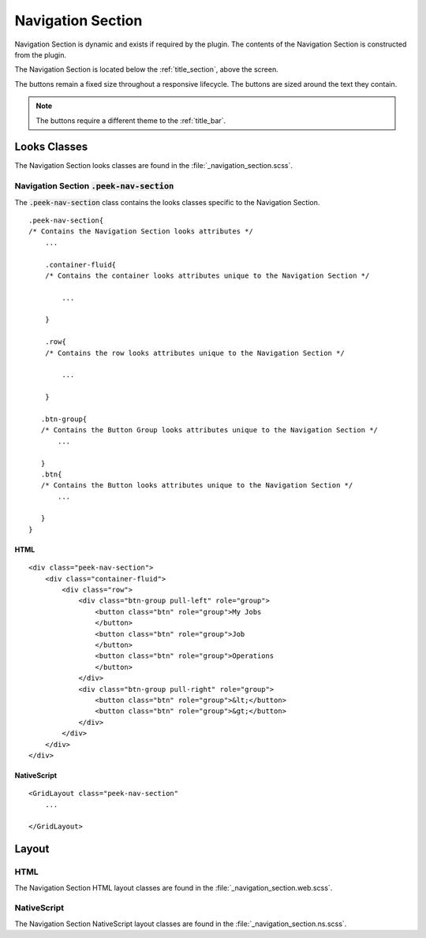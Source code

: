 .. _navigation_section:

==================
Navigation Section
==================

Navigation Section is dynamic and exists if required by the plugin.  The contents of the
Navigation Section is constructed from the plugin.

The Navigation Section is located below the :ref:`title_section`, above the screen.

.. image:: ./navigation_section.web.jpg
   :align: center

The buttons remain a fixed size throughout a responsive lifecycle.  The buttons are
sized around the text they contain.

.. note:: The buttons require a different theme to the :ref:`title_bar`.


Looks Classes
-------------

The Navigation Section looks classes are found in the :file:`_navigation_section.scss`.


Navigation Section :code:`.peek-nav-section`
````````````````````````````````````````````

The :code:`.peek-nav-section` class contains the looks classes specific to the
Navigation Section.

::

        .peek-nav-section{
        /* Contains the Navigation Section looks attributes */
            ...

            .container-fluid{
            /* Contains the container looks attributes unique to the Navigation Section */

                ...

            }

            .row{
            /* Contains the row looks attributes unique to the Navigation Section */

                ...

            }

           .btn-group{
           /* Contains the Button Group looks attributes unique to the Navigation Section */
               ...

           }
           .btn{
           /* Contains the Button looks attributes unique to the Navigation Section */
               ...

           }
        }


HTML
~~~~

::

        <div class="peek-nav-section">
            <div class="container-fluid">
                <div class="row">
                    <div class="btn-group pull-left" role="group">
                        <button class="btn" role="group">My Jobs
                        </button>
                        <button class="btn" role="group">Job
                        </button>
                        <button class="btn" role="group">Operations
                        </button>
                    </div>
                    <div class="btn-group pull-right" role="group">
                        <button class="btn" role="group">&lt;</button>
                        <button class="btn" role="group">&gt;</button>
                    </div>
                </div>
            </div>
        </div>


NativeScript
~~~~~~~~~~~~

::

        <GridLayout class="peek-nav-section"
            ...

        </GridLayout>


Layout
------


HTML
````

The Navigation Section HTML layout classes are found in the
:file:`_navigation_section.web.scss`.


NativeScript
````````````

The Navigation Section NativeScript layout classes are found in the
:file:`_navigation_section.ns.scss`.
